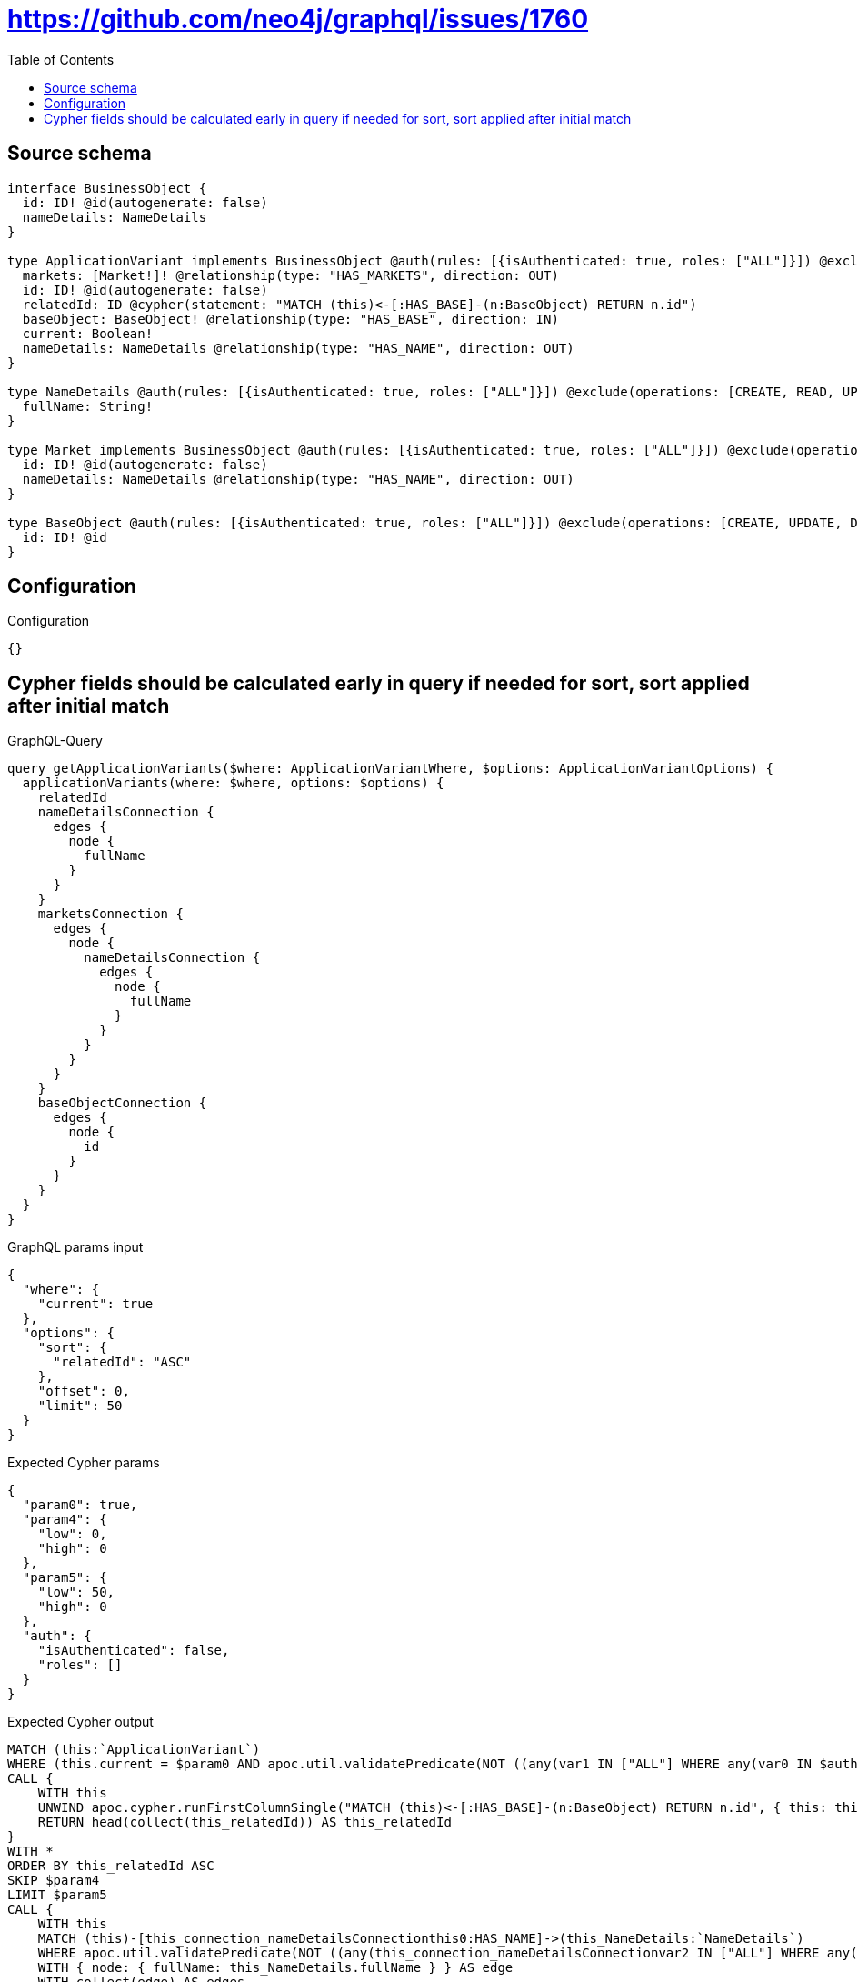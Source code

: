 :toc:

= https://github.com/neo4j/graphql/issues/1760

== Source schema

[source,graphql,schema=true]
----
interface BusinessObject {
  id: ID! @id(autogenerate: false)
  nameDetails: NameDetails
}

type ApplicationVariant implements BusinessObject @auth(rules: [{isAuthenticated: true, roles: ["ALL"]}]) @exclude(operations: [CREATE, UPDATE, DELETE]) {
  markets: [Market!]! @relationship(type: "HAS_MARKETS", direction: OUT)
  id: ID! @id(autogenerate: false)
  relatedId: ID @cypher(statement: "MATCH (this)<-[:HAS_BASE]-(n:BaseObject) RETURN n.id")
  baseObject: BaseObject! @relationship(type: "HAS_BASE", direction: IN)
  current: Boolean!
  nameDetails: NameDetails @relationship(type: "HAS_NAME", direction: OUT)
}

type NameDetails @auth(rules: [{isAuthenticated: true, roles: ["ALL"]}]) @exclude(operations: [CREATE, READ, UPDATE, DELETE]) {
  fullName: String!
}

type Market implements BusinessObject @auth(rules: [{isAuthenticated: true, roles: ["ALL"]}]) @exclude(operations: [CREATE, UPDATE, DELETE]) {
  id: ID! @id(autogenerate: false)
  nameDetails: NameDetails @relationship(type: "HAS_NAME", direction: OUT)
}

type BaseObject @auth(rules: [{isAuthenticated: true, roles: ["ALL"]}]) @exclude(operations: [CREATE, UPDATE, DELETE]) {
  id: ID! @id
}
----

== Configuration

.Configuration
[source,json,schema-config=true]
----
{}
----
== Cypher fields should be calculated early in query if needed for sort, sort applied after initial match

.GraphQL-Query
[source,graphql]
----
query getApplicationVariants($where: ApplicationVariantWhere, $options: ApplicationVariantOptions) {
  applicationVariants(where: $where, options: $options) {
    relatedId
    nameDetailsConnection {
      edges {
        node {
          fullName
        }
      }
    }
    marketsConnection {
      edges {
        node {
          nameDetailsConnection {
            edges {
              node {
                fullName
              }
            }
          }
        }
      }
    }
    baseObjectConnection {
      edges {
        node {
          id
        }
      }
    }
  }
}
----

.GraphQL params input
[source,json,request=true]
----
{
  "where": {
    "current": true
  },
  "options": {
    "sort": {
      "relatedId": "ASC"
    },
    "offset": 0,
    "limit": 50
  }
}
----

.Expected Cypher params
[source,json]
----
{
  "param0": true,
  "param4": {
    "low": 0,
    "high": 0
  },
  "param5": {
    "low": 50,
    "high": 0
  },
  "auth": {
    "isAuthenticated": false,
    "roles": []
  }
}
----

.Expected Cypher output
[source,cypher]
----
MATCH (this:`ApplicationVariant`)
WHERE (this.current = $param0 AND apoc.util.validatePredicate(NOT ((any(var1 IN ["ALL"] WHERE any(var0 IN $auth.roles WHERE var0 = var1)) AND apoc.util.validatePredicate(NOT ($auth.isAuthenticated = true), "@neo4j/graphql/UNAUTHENTICATED", [0]))), "@neo4j/graphql/FORBIDDEN", [0]))
CALL {
    WITH this
    UNWIND apoc.cypher.runFirstColumnSingle("MATCH (this)<-[:HAS_BASE]-(n:BaseObject) RETURN n.id", { this: this, auth: $auth }) AS this_relatedId
    RETURN head(collect(this_relatedId)) AS this_relatedId
}
WITH *
ORDER BY this_relatedId ASC
SKIP $param4
LIMIT $param5
CALL {
    WITH this
    MATCH (this)-[this_connection_nameDetailsConnectionthis0:HAS_NAME]->(this_NameDetails:`NameDetails`)
    WHERE apoc.util.validatePredicate(NOT ((any(this_connection_nameDetailsConnectionvar2 IN ["ALL"] WHERE any(this_connection_nameDetailsConnectionvar1 IN $auth.roles WHERE this_connection_nameDetailsConnectionvar1 = this_connection_nameDetailsConnectionvar2)) AND apoc.util.validatePredicate(NOT ($auth.isAuthenticated = true), "@neo4j/graphql/UNAUTHENTICATED", [0]))), "@neo4j/graphql/FORBIDDEN", [0])
    WITH { node: { fullName: this_NameDetails.fullName } } AS edge
    WITH collect(edge) AS edges
    WITH edges, size(edges) AS totalCount
    RETURN { edges: edges, totalCount: totalCount } AS this_nameDetailsConnection
}
CALL {
    WITH this
    MATCH (this)-[this_connection_marketsConnectionthis0:HAS_MARKETS]->(this_Market:`Market`)
    WHERE apoc.util.validatePredicate(NOT ((any(this_connection_marketsConnectionvar2 IN ["ALL"] WHERE any(this_connection_marketsConnectionvar1 IN $auth.roles WHERE this_connection_marketsConnectionvar1 = this_connection_marketsConnectionvar2)) AND apoc.util.validatePredicate(NOT ($auth.isAuthenticated = true), "@neo4j/graphql/UNAUTHENTICATED", [0]))), "@neo4j/graphql/FORBIDDEN", [0])
    CALL {
        WITH this_Market
        MATCH (this_Market)-[this_Market_connection_nameDetailsConnectionthis0:HAS_NAME]->(this_Market_NameDetails:`NameDetails`)
        WHERE apoc.util.validatePredicate(NOT ((any(this_Market_connection_nameDetailsConnectionvar2 IN ["ALL"] WHERE any(this_Market_connection_nameDetailsConnectionvar1 IN $auth.roles WHERE this_Market_connection_nameDetailsConnectionvar1 = this_Market_connection_nameDetailsConnectionvar2)) AND apoc.util.validatePredicate(NOT ($auth.isAuthenticated = true), "@neo4j/graphql/UNAUTHENTICATED", [0]))), "@neo4j/graphql/FORBIDDEN", [0])
        WITH { node: { fullName: this_Market_NameDetails.fullName } } AS edge
        WITH collect(edge) AS edges
        WITH edges, size(edges) AS totalCount
        RETURN { edges: edges, totalCount: totalCount } AS this_Market_nameDetailsConnection
    }
    WITH { node: { nameDetailsConnection: this_Market_nameDetailsConnection } } AS edge
    WITH collect(edge) AS edges
    WITH edges, size(edges) AS totalCount
    RETURN { edges: edges, totalCount: totalCount } AS this_marketsConnection
}
CALL {
    WITH this
    MATCH (this)<-[this_connection_baseObjectConnectionthis0:HAS_BASE]-(this_BaseObject:`BaseObject`)
    WHERE apoc.util.validatePredicate(NOT ((any(this_connection_baseObjectConnectionvar2 IN ["ALL"] WHERE any(this_connection_baseObjectConnectionvar1 IN $auth.roles WHERE this_connection_baseObjectConnectionvar1 = this_connection_baseObjectConnectionvar2)) AND apoc.util.validatePredicate(NOT ($auth.isAuthenticated = true), "@neo4j/graphql/UNAUTHENTICATED", [0]))), "@neo4j/graphql/FORBIDDEN", [0])
    WITH { node: { id: this_BaseObject.id } } AS edge
    WITH collect(edge) AS edges
    WITH edges, size(edges) AS totalCount
    RETURN { edges: edges, totalCount: totalCount } AS this_baseObjectConnection
}
RETURN this { relatedId: this_relatedId, nameDetailsConnection: this_nameDetailsConnection, marketsConnection: this_marketsConnection, baseObjectConnection: this_baseObjectConnection } AS this
----

'''

